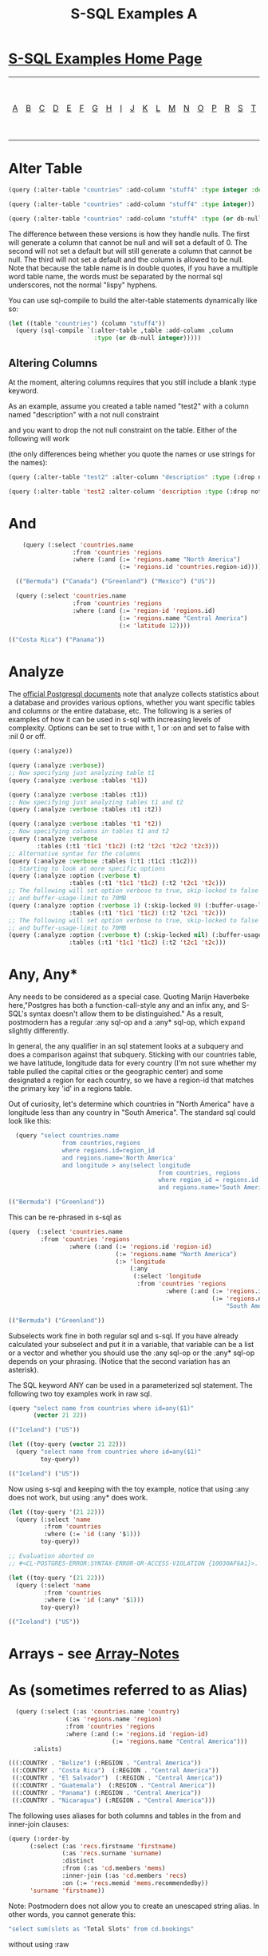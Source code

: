 #+TITLE: S-SQL Examples A
#+OPTIONS: num:nil
#+HTML_HEAD: <link rel="stylesheet" type="text/css" href="style.css" />
#+HTML_HEAD: <style>pre.src{background:#343131;color:white;} </style>
#+OPTIONS: ^:nil

* [[file:s-sql-examples.org][S-SQL Examples Home Page]]
| [[file:s-sql-a.org][A]]| [[file:s-sql-b.org][B]]| [[file:s-sql-c.org][C]]| [[file:s-sql-d.org][D]]| [[file:s-sql-e.org][E]]| [[file:s-sql-f.org][F]]| [[file:s-sql-g.org][G]]| [[file:s-sql-h.org][H]]| [[file:s-sql-i.org][I]]| [[file:s-sql-j.org][J]]| [[file:s-sql-k.org][K]]| [[file:s-sql-l.org][L]]| [[file:s-sql-m.org][M]]| [[file:s-sql-n.org][N]]| [[file:s-sql-o.org][O]]| [[file:s-sql-p.org][P]]| [[file:s-sql-r.org][R]]| [[file:s-sql-s.org][S]]| [[file:s-sql-t.org][T]]| [[file:s-sql-u.org][U]]| [[file:s-sql-v.org][V]]| [[file:s-sql-w.org][W]]|  [[file:s-sql-special-characters.org][Special Characters]]                        |  [[file:calling-postgresql-stored-functions.org][Calling Postgresql Stored Functions and Procedures]]|

* Alter Table
:PROPERTIES:
:CUSTOM_ID: alter-table
:END:
#+begin_src lisp
(query (:alter-table "countries" :add-column "stuff4" :type integer :default 0))

(query (:alter-table "countries" :add-column "stuff4" :type integer))

(query (:alter-table "countries" :add-column "stuff4" :type (or db-null integer)))

#+end_src

The difference between these versions is how they handle nulls. The first will generate a column that cannot be null and will set a default of 0. The second will not set a default but will still generate a column that cannot be null. The third will not set a default and the column is allowed to be null. Note that because the table name is in double quotes, if you have a multiple word table name, the words must be separated by the normal sql underscores, not the normal "lispy" hyphens.

You can use sql-compile to build the alter-table statements dynamically like so:
#+begin_src lisp
  (let ((table "countries") (column "stuff4"))
    (query (sql-compile `(:alter-table ,table :add-column ,column
                          :type (or db-null integer)))))

#+end_src

** Altering Columns
:PROPERTIES:
:CUSTOM_ID: alter-column
:END:
At the moment, altering columns requires that you still include a blank :type keyword.

As an example, assume you created a table named "test2" with a column named "description" with a not null constraint

and you want to drop the not null constraint on the table. Either of the following will work

(the only differences being whether you  quote the names or use strings for the names):
#+begin_src lisp
(query (:alter-table "test2" :alter-column "description" :type (:drop not-null)))

(query (:alter-table 'test2 :alter-column 'description :type (:drop not-null)))

#+end_src

* And
  :PROPERTIES:
  :CUSTOM_ID: and
  :END:
#+begin_src lisp
      (query (:select 'countries.name
                    :from 'countries 'regions
                    :where (:and (:= 'regions.name "North America")
                                 (:= 'regions.id 'countries.region-id))))

    (("Bermuda") ("Canada") ("Greenland") ("Mexico") ("US"))

    (query (:select 'countries.name
                    :from 'countries 'regions
                    :where (:and (:= 'region-id 'regions.id)
                                 (:= 'regions.name "Central America")
                                 (:< 'latitude 12))))

  (("Costa Rica") ("Panama"))
#+end_src

* Analyze
  :PROPERTIES:
  :CUSTOM_ID: analyze
  :END:
  The [[https://www.postgresql.org/docs/current/sql-analyze.html][official Postgresql documents]] note that analyze collects statistics about a database and provides various options, whether you want specific tables and columns or the entire database, etc. The following is a series of examples of how it can be used in s-sql with increasing levels of complexity. Options can be set to true with t, 1 or :on and set to false with :nil 0 or off.
#+begin_src lisp
  (query (:analyze))

  (query (:analyze :verbose))
  ;; Now specifying just analyzing table t1
  (query (:analyze :verbose :tables 't1))

  (query (:analyze :verbose :tables :t1))
  ;; Now specifying just analyzing tables t1 and t2
  (query (:analyze :verbose :tables :t1 :t2))

  (query (:analyze :verbose :tables 't1 't2))
  ;; Now specifying columns in tables t1 and t2
  (query (:analyze :verbose
          :tables (:t1 't1c1 't1c2) (:t2 't2c1 't2c2 't2c3)))
  ;; Alternative syntax for the columns
  (query (:analyze :verbose :tables (:t1 :t1c1 :t1c2)))
  ;; Starting to look at more specific options
  (query (:analyze :option (:verbose t)
                   :tables (:t1 't1c1 't1c2) (:t2 't2c1 't2c)))
  ;; The following will set option verbose to true, skip-locked to false
  ;; and buffer-usage-limit to 70MB
  (query (:analyze :option (:verbose 1) (:skip-locked 0) (:buffer-usage-limit "70MB")
                   :tables (:t1 't1c1 't1c2) (:t2 't2c1 't2c)))
  ;; The following will set option verbose to true, skip-locked to false
  ;; and buffer-usage-limit to 70MB
  (query (:analyze :option (:verbose t) (:skip-locked nil) (:buffer-usage-limit "70MB")
                   :tables (:t1 't1c1 't1c2) (:t2 't2c1 't2c)))

#+end_src
* Any, Any*
  :PROPERTIES:
  :CUSTOM_ID: any
  :END:
Any needs to be considered as a special case. Quoting Marijn Haverbeke here,"Postgres has both a function-call-style any and an infix any, and S-SQL's syntax doesn't allow them to be distinguished." As a result, postmodern has a regular :any sql-op and a :any* sql-op, which expand slightly differently.

In general, the any qualifier in an sql statement looks at a subquery and does a comparison against that subquery. Sticking with our countries table, we have latitude, longitude data for every country (I'm not sure whether my table pulled the capital cities or the geographic center) and some designated a region for each country, so we have a region-id that matches the primary key 'id' in a regions table.

Out of curiosity, let's determine which countries in "North America" have a longitude less than any country in "South America". The standard sql could look like this:
#+begin_src lisp
  (query "select countries.name
               from countries,regions
               where regions.id=region_id
               and regions.name='North America'
               and longitude > any(select longitude
                                          from countries, regions
                                          where region_id = regions.id
                                          and regions.name='South America')")

(("Bermuda") ("Greenland"))
#+end_src

This can be re-phrased in s-sql as
#+begin_src lisp
  (query  (:select 'countries.name
           :from 'countries 'regions
                   :where (:and (:= 'regions.id 'region-id)
                                (:= 'regions.name "North America")
                                (:> 'longitude
                                    (:any
                                     (:select 'longitude
                                      :from 'countries 'regions
                                              :where (:and (:= 'regions.id 'region-id)
                                                           (:= 'regions.name
                                                               "South America"))))))))

  (("Bermuda") ("Greenland"))
#+end_src

Subselects work fine in both regular sql and s-sql. If you have already calculated your subselect and put it in a variable, that variable can be a list or a vector and whether you should use the :any sql-op or the :any* sql-op depends on your phrasing. (Notice that the second variation has an asterisk).

The SQL keyword ANY can be used in a parameterized sql statement. The following two toy examples work in raw sql.
#+begin_src lisp
  (query "select name from countries where id=any($1)"
         (vector 21 22))

  (("Iceland") ("US"))

  (let ((toy-query (vector 21 22)))
    (query "select name from countries where id=any($1)"
           toy-query))

  (("Iceland") ("US"))
#+end_src
Now using s-sql and keeping with the toy example, notice that using :any does not work, but using :any* does work.
#+begin_src lisp
  (let ((toy-query '(21 22)))
    (query (:select 'name
            :from 'countries
            :where (:= 'id (:any '$1)))
           toy-query))

  ;; Evaluation aborted on
  ;; #<CL-POSTGRES-ERROR:SYNTAX-ERROR-OR-ACCESS-VIOLATION {10030AF6A1}>.

  (let ((toy-query '(21 22)))
    (query (:select 'name
            :from 'countries
            :where (:= 'id (:any* '$1)))
           toy-query))

  (("Iceland") ("US"))
#+end_src

* Arrays - see [[file:array-notes.html][Array-Notes]]
  :PROPERTIES:
  :CUSTOM_ID: arrays
  :END:
* As (sometimes referred to as Alias)
  :PROPERTIES:
  :CUSTOM_ID: as
  :END:
#+begin_src lisp
  (query (:select (:as 'countries.name 'country)
                (:as 'regions.name 'region)
                :from 'countries 'regions
                :where (:and (:= 'regions.id 'region-id)
                             (:= 'regions.name "Central America")))
       :alists)

(((:COUNTRY . "Belize") (:REGION . "Central America"))
 ((:COUNTRY . "Costa Rica")  (:REGION . "Central America"))
 ((:COUNTRY . "El Salvador")  (:REGION . "Central America"))
 ((:COUNTRY . "Guatemala")  (:REGION . "Central America"))
 ((:COUNTRY . "Panama") (:REGION . "Central America"))
 ((:COUNTRY . "Nicaragua") (:REGION . "Central America")))
#+end_src

The following uses aliases for both columns and tables in the from and inner-join clauses:
#+begin_src lisp
  (query (:order-by
        (:select (:as 'recs.firstname 'firstname)
                 (:as 'recs.surname 'surname)
                 :distinct
                 :from (:as 'cd.members 'mems)
                 :inner-join (:as 'cd.members 'recs)
                 :on (:= 'recs.memid 'mems.recommendedby))
        'surname 'firstname))
#+end_src

Note: Postmodern does not allow you to create an unescaped string alias. In other words, you cannot generate this:
#+begin_src lisp
"select sum(slots as "Total Slots" from cd.bookings"
#+end_src
without using :raw

* Avg
  :PROPERTIES:
  :CUSTOM_ID: avg
  :END:
Simple example easily applicable to max and min:
#+begin_src lisp
  (query (:select (:avg 'longitude)
          :from 'countries 'regions
                  :where (:and (:= 'regions.id 'region-id)
                               (:= 'regions.name "North America"))))

  ((-17939/200))
  #+end_src
